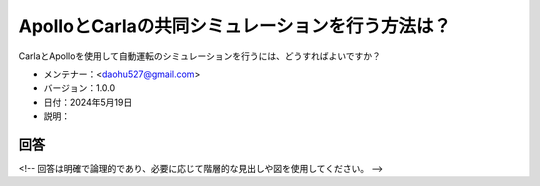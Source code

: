 ApolloとCarlaの共同シミュレーションを行う方法は？
=============================================

CarlaとApolloを使用して自動運転のシミュレーションを行うには、どうすればよいですか？

-  メンテナー：<daohu527@gmail.com>
-  バージョン：1.0.0
-  日付：2024年5月19日
-  説明：

回答
------

<!-- 回答は明確で論理的であり、必要に応じて階層的な見出しや図を使用してください。 -->
